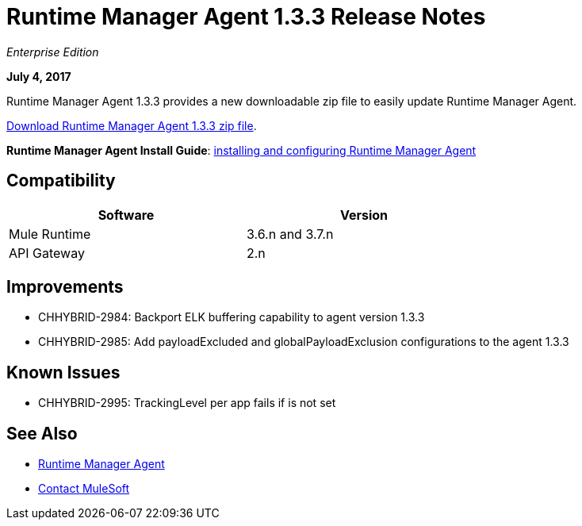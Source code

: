 = Runtime Manager Agent 1.3.3 Release Notes
:keywords: mule, agent, 1.3, release notes

_Enterprise Edition_

*July 4, 2017*

Runtime Manager Agent 1.3.3 provides a new downloadable zip file to easily update Runtime Manager Agent.

link:http://mule-agent.s3.amazonaws.com/1.3.3/mule-agent-1.3.3.zip[Download Runtime Manager Agent 1.3.3 zip file].

*Runtime Manager Agent Install Guide*: link:/runtime-manager/installing-and-configuring-mule-agent[installing and configuring Runtime Manager Agent]

== Compatibility

[%header,cols="2*a",width=70%]
|===
|Software|Version
|Mule Runtime|3.6.n and 3.7.n
|API Gateway|2.n
|===


== Improvements

* CHHYBRID-2984: Backport ELK buffering capability to agent version 1.3.3
* CHHYBRID-2985: Add payloadExcluded and globalPayloadExclusion configurations to the agent 1.3.3


== Known Issues

* CHHYBRID-2995: TrackingLevel per app fails if is not set

== See Also

* link:/runtime-manager/runtime-manager-agent[Runtime Manager Agent]



* mailto:support@mulesoft.com[Contact MuleSoft]
